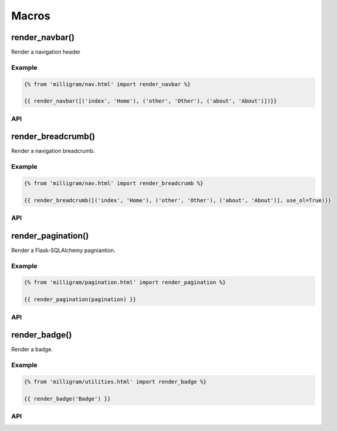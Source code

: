 Macros
======

render_navbar()
----------------
Render a navigation header

Example
~~~~~~~~

.. code-block:: jinja

    {% from 'milligram/nav.html' import render_navbar %}

    {{ render_navbar([('index', 'Home'), ('other', 'Other'), ('about', 'About')])}}

API
~~~~

.. py:function:: render_navbar(navigation)

    :param navigation: An array-like object contains at least one sub array-like object whose first element is the endpoint used to generate URL and second is the text displayed.


render_breadcrumb()
--------------------
Render a navigation breadcrumb.

Example
~~~~~~~~

.. code-block:: jinja

    {% from 'milligram/nav.html' import render_breadcrumb %}

    {{ render_breadcrumb([('index', 'Home'), ('other', 'Other'), ('about', 'About')], use_ol=True)}}

API
~~~~

.. py:function:: render_breadcrumb(navigation, use_ol=False)

    :param navigation: An array-like object contains at least one sub array-like object whose first element is the endpoint used to generate URL and second is the text displayed.
    :param use_ol: Default to generate ``<ul></ul>``, if set to ``True``, it will generate ``<ol></ol>``.


render_pagination()
--------------------
Render a Flask-SQLAlchemy pagniantion.

Example
~~~~~~~~

.. code-block:: jinja

    {% from 'milligram/pagination.html' import render_pagination %}

    {{ render_pagination(pagination) }}

API
~~~~

.. py:function:: render_pagination(pagination, fragment='', endpoint=None, ellipses='…')

    :param pagination: A Flask-SQLAlchemy :class:`~flask_sqlalchemy.Pagination` instance.
    :param fragment: URL fragment added into link.
    :param endpoint: Endpoint to call when a page number is clicked.
    :param ellipses: Symbol to use to indicate that pages have been skipped.


render_badge()
---------------
Render a badge.

Example
~~~~~~~~

.. code-block:: jinja

    {% from 'milligram/utilities.html' import render_badge %}

    {{ render_badge('Badge') }}

API
~~~~

.. py:function:: render_badge(text, small=False)

    :param text: Text displayed in the badge.
    :param small: Default to generate a normal size badge, if set to ``True``, it will generate a small size badge.

